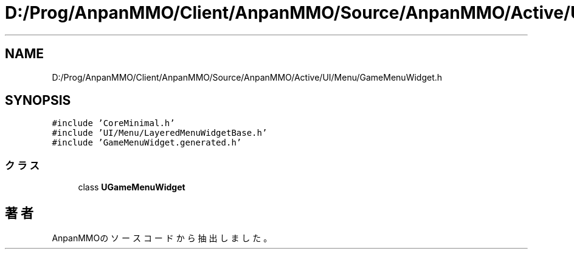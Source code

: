 .TH "D:/Prog/AnpanMMO/Client/AnpanMMO/Source/AnpanMMO/Active/UI/Menu/GameMenuWidget.h" 3 "2018年12月20日(木)" "AnpanMMO" \" -*- nroff -*-
.ad l
.nh
.SH NAME
D:/Prog/AnpanMMO/Client/AnpanMMO/Source/AnpanMMO/Active/UI/Menu/GameMenuWidget.h
.SH SYNOPSIS
.br
.PP
\fC#include 'CoreMinimal\&.h'\fP
.br
\fC#include 'UI/Menu/LayeredMenuWidgetBase\&.h'\fP
.br
\fC#include 'GameMenuWidget\&.generated\&.h'\fP
.br

.SS "クラス"

.in +1c
.ti -1c
.RI "class \fBUGameMenuWidget\fP"
.br
.in -1c
.SH "著者"
.PP 
 AnpanMMOのソースコードから抽出しました。
